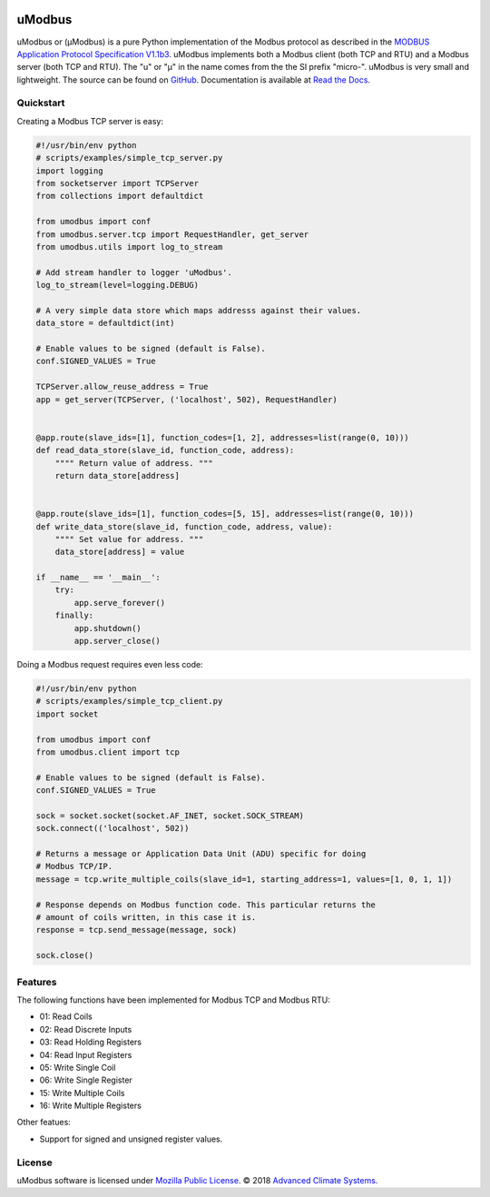 .. image:: https://travis-ci.org/AdvancedClimateSystems/uModbus.svg
   :target: https://travis-ci.org/AdvancedClimateSystems/uModbus

.. image:: https://coveralls.io/repos/AdvancedClimateSystems/uModbus/badge.svg?service=github
    :target: https://coveralls.io/github/AdvancedClimateSystems/uModbus

.. image:: https://img.shields.io/pypi/v/uModbus.svg
    :target: https://pypi.python.org/pypi/uModbus

.. image:: https://img.shields.io/pypi/pyversions/uModbus.svg
    :target: https://pypi.python.org/pypi/uModbus

uModbus
=======

uModbus or (μModbus) is a pure Python implementation of the Modbus protocol as
described in the `MODBUS Application Protocol Specification V1.1b3`_. uModbus
implements both a Modbus client (both TCP and RTU) and a Modbus server (both
TCP and RTU). The "u" or "μ" in the name comes from the the SI prefix "micro-".
uModbus is very small and lightweight. The source can be found on GitHub_.
Documentation is available at `Read the Docs`_.

Quickstart
----------

Creating a Modbus TCP server is easy:

..
    Because GitHub doesn't support the include directive the source of
    scripts/examples/simple_tcp_server.py has been copied to this file.

.. code:: python

    #!/usr/bin/env python
    # scripts/examples/simple_tcp_server.py
    import logging
    from socketserver import TCPServer
    from collections import defaultdict

    from umodbus import conf
    from umodbus.server.tcp import RequestHandler, get_server
    from umodbus.utils import log_to_stream

    # Add stream handler to logger 'uModbus'.
    log_to_stream(level=logging.DEBUG)

    # A very simple data store which maps addresss against their values.
    data_store = defaultdict(int)

    # Enable values to be signed (default is False).
    conf.SIGNED_VALUES = True

    TCPServer.allow_reuse_address = True
    app = get_server(TCPServer, ('localhost', 502), RequestHandler)


    @app.route(slave_ids=[1], function_codes=[1, 2], addresses=list(range(0, 10)))
    def read_data_store(slave_id, function_code, address):
        """" Return value of address. """
        return data_store[address]


    @app.route(slave_ids=[1], function_codes=[5, 15], addresses=list(range(0, 10)))
    def write_data_store(slave_id, function_code, address, value):
        """" Set value for address. """
        data_store[address] = value

    if __name__ == '__main__':
        try:
            app.serve_forever()
        finally:
            app.shutdown()
            app.server_close()

Doing a Modbus request requires even less code:

..
    Because GitHub doesn't support the include directive the source of
    scripts/examples/simple_data_store.py has been copied to this file.

.. code:: python

    #!/usr/bin/env python
    # scripts/examples/simple_tcp_client.py
    import socket

    from umodbus import conf
    from umodbus.client import tcp

    # Enable values to be signed (default is False).
    conf.SIGNED_VALUES = True

    sock = socket.socket(socket.AF_INET, socket.SOCK_STREAM)
    sock.connect(('localhost', 502))

    # Returns a message or Application Data Unit (ADU) specific for doing
    # Modbus TCP/IP.
    message = tcp.write_multiple_coils(slave_id=1, starting_address=1, values=[1, 0, 1, 1])

    # Response depends on Modbus function code. This particular returns the
    # amount of coils written, in this case it is.
    response = tcp.send_message(message, sock)

    sock.close()

Features
--------

The following functions have been implemented for Modbus TCP and Modbus RTU:

* 01: Read Coils
* 02: Read Discrete Inputs
* 03: Read Holding Registers
* 04: Read Input Registers
* 05: Write Single Coil
* 06: Write Single Register
* 15: Write Multiple Coils
* 16: Write Multiple Registers

Other featues:

* Support for signed and unsigned register values.

License
-------

uModbus software is licensed under `Mozilla Public License`_. © 2018 `Advanced
Climate Systems`_.

.. External References:
.. _Advanced Climate Systems: http://www.advancedclimate.nl/
.. _GitHub: https://github.com/AdvancedClimateSystems/uModbus/
.. _MODBUS Application Protocol Specification V1.1b3: http://modbus.org/docs/Modbus_Application_Protocol_V1_1b3.pdf
.. _Mozilla Public License: https://github.com/AdvancedClimateSystems/uModbus/blob/develop/LICENSE
.. _Read the Docs: http://umodbus.readthedocs.org/en/latest/

